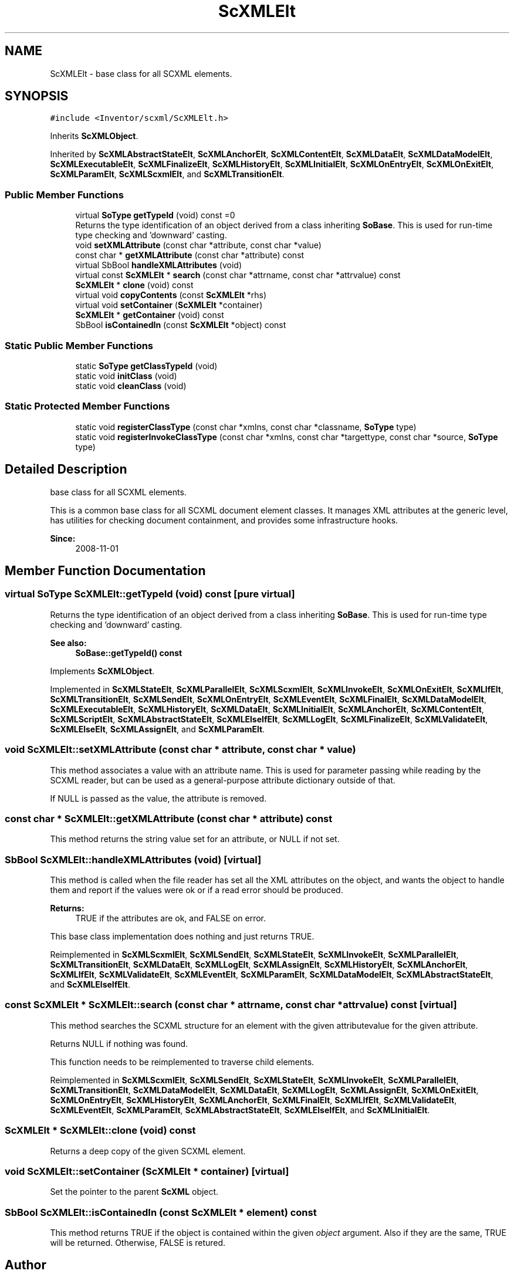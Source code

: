 .TH "ScXMLElt" 3 "Sun May 28 2017" "Version 4.0.0a" "Coin" \" -*- nroff -*-
.ad l
.nh
.SH NAME
ScXMLElt \- base class for all SCXML elements\&.  

.SH SYNOPSIS
.br
.PP
.PP
\fC#include <Inventor/scxml/ScXMLElt\&.h>\fP
.PP
Inherits \fBScXMLObject\fP\&.
.PP
Inherited by \fBScXMLAbstractStateElt\fP, \fBScXMLAnchorElt\fP, \fBScXMLContentElt\fP, \fBScXMLDataElt\fP, \fBScXMLDataModelElt\fP, \fBScXMLExecutableElt\fP, \fBScXMLFinalizeElt\fP, \fBScXMLHistoryElt\fP, \fBScXMLInitialElt\fP, \fBScXMLOnEntryElt\fP, \fBScXMLOnExitElt\fP, \fBScXMLParamElt\fP, \fBScXMLScxmlElt\fP, and \fBScXMLTransitionElt\fP\&.
.SS "Public Member Functions"

.in +1c
.ti -1c
.RI "virtual \fBSoType\fP \fBgetTypeId\fP (void) const =0"
.br
.RI "Returns the type identification of an object derived from a class inheriting \fBSoBase\fP\&. This is used for run-time type checking and 'downward' casting\&. "
.ti -1c
.RI "void \fBsetXMLAttribute\fP (const char *attribute, const char *value)"
.br
.ti -1c
.RI "const char * \fBgetXMLAttribute\fP (const char *attribute) const"
.br
.ti -1c
.RI "virtual SbBool \fBhandleXMLAttributes\fP (void)"
.br
.ti -1c
.RI "virtual const \fBScXMLElt\fP * \fBsearch\fP (const char *attrname, const char *attrvalue) const"
.br
.ti -1c
.RI "\fBScXMLElt\fP * \fBclone\fP (void) const"
.br
.ti -1c
.RI "virtual void \fBcopyContents\fP (const \fBScXMLElt\fP *rhs)"
.br
.ti -1c
.RI "virtual void \fBsetContainer\fP (\fBScXMLElt\fP *container)"
.br
.ti -1c
.RI "\fBScXMLElt\fP * \fBgetContainer\fP (void) const"
.br
.ti -1c
.RI "SbBool \fBisContainedIn\fP (const \fBScXMLElt\fP *object) const"
.br
.in -1c
.SS "Static Public Member Functions"

.in +1c
.ti -1c
.RI "static \fBSoType\fP \fBgetClassTypeId\fP (void)"
.br
.ti -1c
.RI "static void \fBinitClass\fP (void)"
.br
.ti -1c
.RI "static void \fBcleanClass\fP (void)"
.br
.in -1c
.SS "Static Protected Member Functions"

.in +1c
.ti -1c
.RI "static void \fBregisterClassType\fP (const char *xmlns, const char *classname, \fBSoType\fP type)"
.br
.ti -1c
.RI "static void \fBregisterInvokeClassType\fP (const char *xmlns, const char *targettype, const char *source, \fBSoType\fP type)"
.br
.in -1c
.SH "Detailed Description"
.PP 
base class for all SCXML elements\&. 

This is a common base class for all SCXML document element classes\&. It manages XML attributes at the generic level, has utilities for checking document containment, and provides some infrastructure hooks\&.
.PP
\fBSince:\fP
.RS 4
2008-11-01 
.RE
.PP

.SH "Member Function Documentation"
.PP 
.SS "virtual \fBSoType\fP ScXMLElt::getTypeId (void) const\fC [pure virtual]\fP"

.PP
Returns the type identification of an object derived from a class inheriting \fBSoBase\fP\&. This is used for run-time type checking and 'downward' casting\&. 
.PP
\fBSee also:\fP
.RS 4
\fBSoBase::getTypeId() const\fP 
.RE
.PP

.PP
Implements \fBScXMLObject\fP\&.
.PP
Implemented in \fBScXMLStateElt\fP, \fBScXMLParallelElt\fP, \fBScXMLScxmlElt\fP, \fBScXMLInvokeElt\fP, \fBScXMLOnExitElt\fP, \fBScXMLIfElt\fP, \fBScXMLTransitionElt\fP, \fBScXMLSendElt\fP, \fBScXMLOnEntryElt\fP, \fBScXMLEventElt\fP, \fBScXMLFinalElt\fP, \fBScXMLDataModelElt\fP, \fBScXMLExecutableElt\fP, \fBScXMLHistoryElt\fP, \fBScXMLDataElt\fP, \fBScXMLInitialElt\fP, \fBScXMLAnchorElt\fP, \fBScXMLContentElt\fP, \fBScXMLScriptElt\fP, \fBScXMLAbstractStateElt\fP, \fBScXMLElseIfElt\fP, \fBScXMLLogElt\fP, \fBScXMLFinalizeElt\fP, \fBScXMLValidateElt\fP, \fBScXMLElseElt\fP, \fBScXMLAssignElt\fP, and \fBScXMLParamElt\fP\&.
.SS "void ScXMLElt::setXMLAttribute (const char * attribute, const char * value)"
This method associates a value with an attribute name\&. This is used for parameter passing while reading by the SCXML reader, but can be used as a general-purpose attribute dictionary outside of that\&.
.PP
If NULL is passed as the value, the attribute is removed\&. 
.SS "const char * ScXMLElt::getXMLAttribute (const char * attribute) const"
This method returns the string value set for an attribute, or NULL if not set\&. 
.SS "SbBool ScXMLElt::handleXMLAttributes (void)\fC [virtual]\fP"
This method is called when the file reader has set all the XML attributes on the object, and wants the object to handle them and report if the values were ok or if a read error should be produced\&.
.PP
\fBReturns:\fP
.RS 4
TRUE if the attributes are ok, and FALSE on error\&.
.RE
.PP
This base class implementation does nothing and just returns TRUE\&. 
.PP
Reimplemented in \fBScXMLScxmlElt\fP, \fBScXMLSendElt\fP, \fBScXMLStateElt\fP, \fBScXMLInvokeElt\fP, \fBScXMLParallelElt\fP, \fBScXMLTransitionElt\fP, \fBScXMLDataElt\fP, \fBScXMLLogElt\fP, \fBScXMLAssignElt\fP, \fBScXMLHistoryElt\fP, \fBScXMLAnchorElt\fP, \fBScXMLIfElt\fP, \fBScXMLValidateElt\fP, \fBScXMLEventElt\fP, \fBScXMLParamElt\fP, \fBScXMLDataModelElt\fP, \fBScXMLAbstractStateElt\fP, and \fBScXMLElseIfElt\fP\&.
.SS "const \fBScXMLElt\fP * ScXMLElt::search (const char * attrname, const char * attrvalue) const\fC [virtual]\fP"
This method searches the SCXML structure for an element with the given attributevalue for the given attribute\&.
.PP
Returns NULL if nothing was found\&.
.PP
This function needs to be reimplemented to traverse child elements\&. 
.PP
Reimplemented in \fBScXMLScxmlElt\fP, \fBScXMLSendElt\fP, \fBScXMLStateElt\fP, \fBScXMLInvokeElt\fP, \fBScXMLParallelElt\fP, \fBScXMLTransitionElt\fP, \fBScXMLDataModelElt\fP, \fBScXMLDataElt\fP, \fBScXMLLogElt\fP, \fBScXMLAssignElt\fP, \fBScXMLOnExitElt\fP, \fBScXMLOnEntryElt\fP, \fBScXMLHistoryElt\fP, \fBScXMLAnchorElt\fP, \fBScXMLFinalElt\fP, \fBScXMLIfElt\fP, \fBScXMLValidateElt\fP, \fBScXMLEventElt\fP, \fBScXMLParamElt\fP, \fBScXMLAbstractStateElt\fP, \fBScXMLElseIfElt\fP, and \fBScXMLInitialElt\fP\&.
.SS "\fBScXMLElt\fP * ScXMLElt::clone (void) const"
Returns a deep copy of the given SCXML element\&. 
.SS "void ScXMLElt::setContainer (\fBScXMLElt\fP * container)\fC [virtual]\fP"
Set the pointer to the parent \fBScXML\fP object\&. 
.SS "SbBool ScXMLElt::isContainedIn (const \fBScXMLElt\fP * element) const"
This method returns TRUE if the object is contained within the given \fIobject\fP argument\&. Also if they are the same, TRUE will be returned\&. Otherwise, FALSE is retured\&. 

.SH "Author"
.PP 
Generated automatically by Doxygen for Coin from the source code\&.
